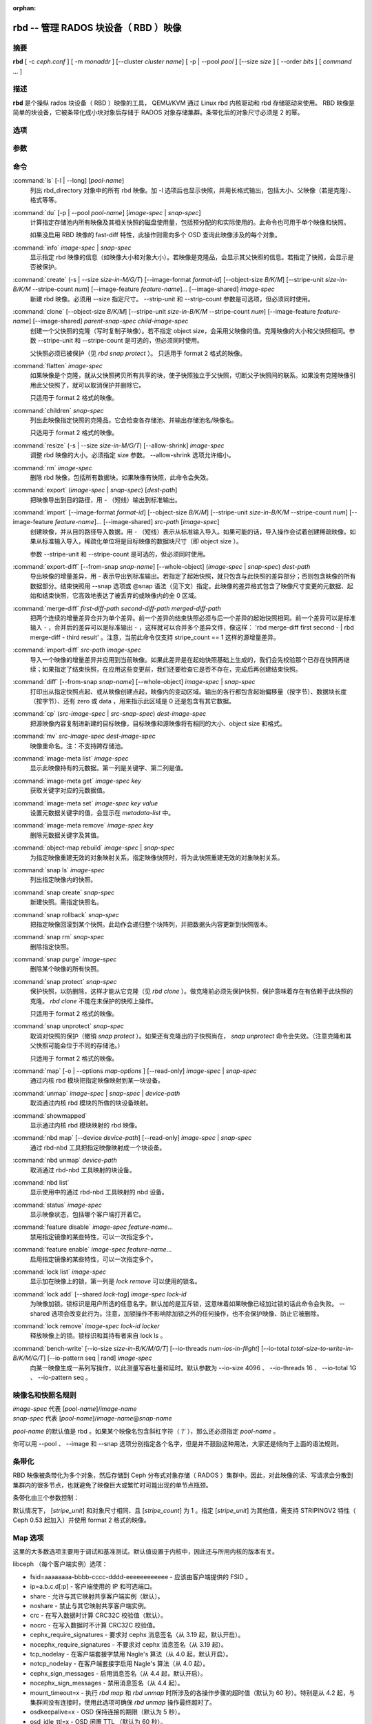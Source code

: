:orphan:

=======================================
 rbd -- 管理 RADOS 块设备（ RBD ）映像
=======================================

.. program:: rbd

摘要
====

| **rbd** [ -c *ceph.conf* ] [ -m *monaddr* ] [--cluster *cluster name*]
  [ -p | --pool *pool* ] [--size *size* ] [ --order *bits* ] [ *command* ... ]


描述
====

**rbd** 是个操纵 rados 块设备（ RBD ）映像的工具， QEMU/KVM 通过 \
Linux rbd 内核驱动和 rbd 存储驱动来使用。 RBD 映像是简单的块设备，\
它被条带化成小块对象后存储于 RADOS 对象存储集群。条带化后的对象尺\
寸必须是 2 的幂。


选项
====

.. option:: -c ceph.conf, --conf ceph.conf

   指定 ceph.conf 配置文件，而不是用默认的 /etc/ceph/ceph.conf 来确\
   定启动时需要的 monitor 地址。

.. option:: -m monaddress[:port]

   连接到指定 monitor，无需通过 ceph.conf 查找。

.. option:: --cluster cluster name

   使用自定义的集群名字，即不是默认的 *ceph* 。

.. option:: -p pool-name, --pool pool-name

   在指定存储池下操作，大多数命令都得指定。

.. option:: --no-progress

   不显示进度信息（有些命令会默认输出到标准错误）。


参数
====

.. option:: --image-format format-id

   选择使用哪个对象布局，默认为 1 。

   * format 1 - （废弃）新建 rbd 映像时使用最初的格式。此格式兼容所有版本的 \
     librbd 和内核模块，但是不支持诸如克隆这样较新的功能。

   * format 2 - 使用第二版 rbd 格式， librbd 和 3.11 版以上内核模块\
     才支持（除非是分拆的模块）。此格式增加了对克隆的支持，日后扩展以增加新功能\
     也变得更加容易。

.. option:: --size size-in-M/G/T

   指定新 rbd 映像的大小，单位可以是 M/G/T 。
   
.. option:: --object-size B/K/M

   指定 object 对象的大小，单位可以是 B/K/M ，会向上取整为 2 的整数次幂。默认值\
   是 4 MB，最小值是 4 KB，最大值是 32 MB。   

.. option:: --stripe-unit size-in-B/K/M

   指定条带单元尺寸，单位可以是 B/K/M 。详情见下面的条带化一节。

.. option:: --stripe-count num

   指定条带化要至少跨越多少对象后才能转回第一个。详情见条带化一节。

.. option:: --snap snap

   某些操作需要指定快照名。

.. option:: --id username

   指定 map 命令要用到的用户名（不含 ``client.`` 前缀）。

.. option:: --keyring filename

   指定 map 命令所需的包含特定用户密钥的文件。如果未指定，去默认密\
   钥环位置查找。

.. option:: --keyfile filename

   指定 map 命令所需的包含 ``--id user`` 用户密钥的文件。\
   如果同时指定了 ``--keyring`` 选项（常用），本选项就会被覆盖。

.. option:: --shared lock-tag

   `lock add` 选项允许使用同一标签的多个客户端同时锁住某个\
   映像。标签是任意字符串。当需要从多个客户端同时打开某映像时，此选\
   项很有用，像热迁移虚拟机时、或者在集群文件系统下使用时。

.. option:: --format format

   指定输出格式，默认： plain 、 json 、 xml 。

.. option:: --pretty-format

   使 json 或 xml 格式的输出更易读。

.. option:: -o map-options, --options map-options

   指定 map 映像时所用的选项。选项格式为逗号分隔的字符串（类似于 \
   mount(8) 的挂载选项）。详情见下面的 map 选项小节。

.. option:: --read-only

   以只读方式 map 映像，等价于 -o ro 。

.. option:: --image-feature feature-name

   指定创建 format 2 格式的 RBD 映像时，要启用的特性。可以通过重复\
   此选项来启用多个特性。当前支持下列特性：

   * layering: 支持分层
   * striping: 支持条带化 v2
   * exclusive-lock: 支持独占锁
   * object-map: 支持对象映射（依赖 exclusive-lock ）
   * fast-diff: 快速计算差异（依赖 object-map ）
   * deep-flatten: 支持快照扁平化操作
   * journaling: 支持记录 IO 操作（依赖独占锁）

.. option:: --image-shared

   指定该映像将被多个客户端同时使用。此选项将禁用那些依赖于独占映像\
   所有权的功能。

.. option:: --whole-object

   把 diff 操作范围限定在完整的对象级别，而非对象内差异。当某一\
   映像启用了 object-map 功能时，把 diff 操作限定到对象级别会显著地\
   提高性能，因为通过检查驻留于内存中的对象映射就可以计算出差异，而\
   无需针对映像内的各个对象去查询 RADOS 。


命令
====

.. TODO rst "option" directive seems to require --foo style options, parsing breaks on subcommands.. the args show up as bold too

:command:`ls` [-l | --long] [*pool-name*]
  列出 rbd_directory 对象中的所有 rbd 映像。加 -l 选项后也显示快照，\
  并用长格式输出，包括大小、父映像（若是克隆）、格式等等。

:command:`du` [-p | --pool *pool-name*] [*image-spec* | *snap-spec*]
  计算指定存储池内所有映像及其相关快照的磁盘使用量，包括预分配的和实\
  际使用的。此命令也可用于单个映像和快照。

  如果没启用 RBD 映像的 fast-diff 特性，此操作则需向多个 OSD \
  查询此映像涉及的每个对象。

:command:`info` *image-spec* | *snap-spec*
  显示指定 rbd 映像的信息（如映像大小和对象大小）。若映像是克隆品，会显示\
  其父快照的信息。若指定了快照，会显示是否被保护。

:command:`create` (-s | --size *size-in-M/G/T*) [--image-format *format-id*] [--object-size *B/K/M*] [--stripe-unit *size-in-B/K/M* --stripe-count *num*] [--image-feature *feature-name*]... [--image-shared] *image-spec*
  新建 rbd 映像。必须用 --size 指定尺寸。 --strip-unit 和 \
  --strip-count 参数是可选项，但必须同时使用。

:command:`clone` [--object-size *B/K/M*] [--stripe-unit *size-in-B/K/M* --stripe-count *num*] [--image-feature *feature-name*] [--image-shared] *parent-snap-spec* *child-image-spec*
  创建一个父快照的克隆（写时复制子映像）。若不指定 object size，会采用\
  父映像的值。克隆映像的大小和父快照相同。参数 --stripe-unit 和 \
  --stripe-count 是可选的，但必须同时使用。

  父快照必须已被保护（见 `rbd snap protect` ）。 只适用于 format 2 格式\
  的映像。

:command:`flatten` *image-spec*
  如果映像是个克隆，就从父快照拷贝所有共享的块，使子快照独立于父\
  快照，切断父子快照间的联系。如果没有克隆映像引用此父快照了，就可以\
  取消保护并删除它。

  只适用于 format 2 格式的映像。

:command:`children` *snap-spec*
  列出此映像指定快照的克隆品。它会检查各存储池、并输出存储池名/映像\
  名。

  只适用于 format 2 格式的映像。

:command:`resize` (-s | --size *size-in-M/G/T*) [--allow-shrink] *image-spec*
  调整 rbd 映像的大小。必须指定 size 参数。 --allow-shrink 选项允许缩小。

:command:`rm` *image-spec*
  删除 rbd 映像，包括所有数据块。如果映像有快照，此命令会失效。

:command:`export` (*image-spec* | *snap-spec*) [*dest-path*]
  把映像导出到目的路径，用 - （短线）输出到标准输出。

:command:`import` [--image-format *format-id*] [--object-size *B/K/M*] [--stripe-unit *size-in-B/K/M* --stripe-count *num*] [--image-feature *feature-name*]... [--image-shared] *src-path* [*image-spec*]
  创建映像，并从目的路径导入数据，用 - （短线）表示从标准输入导入。如\
  果可能的话，导入操作会试着创建稀疏映像。如果从标准输入导入，稀疏\
  化单位将是目标映像的数据块尺寸（即 object size ）。

  参数 --stripe-unit 和 --stripe-count 是可选的，但必须同时使用。

:command:`export-diff` [--from-snap *snap-name*] [--whole-object] (*image-spec* | *snap-spec*) *dest-path*
  导出映像的增量差异，用 - 表示导出到标准输出。若指定了起始快照，就只包含\
  与此快照的差异部分；否则包含映像的所有数据部分。结束快照用 --snap \
  选项或 @snap 语法（见下文）指定。此映像的差异格式包含了映像尺寸变更的\
  元数据、起始和结束快照，它高效地表达了被丢弃的或映像内的全 0 区域。

:command:`merge-diff` *first-diff-path* *second-diff-path* *merged-diff-path*
  把两个连续的增量差异合并为单个差异。前一个差异的结束快照必须与后一\
  个差异的起始快照相同。前一个差异可以是标准输入 - ，合并后的差异可\
  以是标准输出 - ，这样就可以合并多个差异文件，像这样： \
  'rbd merge-diff first second - | rbd merge-diff - third result' 。\
  注意，当前此命令仅支持 stripe_count == 1 这样的源增量差异。

:command:`import-diff` *src-path* *image-spec*
  导入一个映像的增量差异并应用到当前映像。如果此差异是在起始快照基础\
  上生成的，我们会先校验那个已存在快照再继续；如果指定了结束快照，\
  在应用这些变更前，我们还要检查它是否不存在，完成后再创建结束快照。

:command:`diff` [--from-snap *snap-name*] [--whole-object] *image-spec* | *snap-spec*
  打印出从指定快照点起、或从映像创建点起，映像内的变动区域。输出的\
  各行都包含起始偏移量（按字节）、数据块长度（按字节）、还有 zero \
  或 data ，用来指示此区域是 0 还是包含有其它数据。

:command:`cp` (*src-image-spec* | *src-snap-spec*) *dest-image-spec*
  把源映像内容复制进新建的目标映像，目标映像和源映像将有相同的大小、\
  object size 和格式。

:command:`mv` *src-image-spec* *dest-image-spec*
  映像重命名。注：不支持跨存储池。

:command:`image-meta list` *image-spec*
  显示此映像持有的元数据。第一列是关键字、第二列是值。

:command:`image-meta get` *image-spec* *key*
  获取关键字对应的元数据值。

:command:`image-meta set` *image-spec* *key* *value*
  设置元数据关键字的值，会显示在 `metadata-list` 中。

:command:`image-meta remove` *image-spec* *key*
  删除元数据关键字及其值。

:command:`object-map rebuild` *image-spec* | *snap-spec*
  为指定映像重建无效的对象映射关系。指定映像快照时，将为此快照重建\
  无效的对象映射关系。

:command:`snap ls` *image-spec*
  列出指定映像内的快照。

:command:`snap create` *snap-spec*
  新建快照。需指定快照名。

:command:`snap rollback` *snap-spec*
  把指定映像回滚到某个快照。此动作会递归整个块阵列，并把数据头内容更新\
  到快照版本。

:command:`snap rm` *snap-spec*
  删除指定快照。

:command:`snap purge` *image-spec*
  删除某个映像的所有快照。

:command:`snap protect` *snap-spec*
  保护快照，以防删除，这样才能从它克隆（见 `rbd clone` ）。做克隆前\
  必须先保护快照，保护意味着存在有依赖于此快照的克隆。 \
  `rbd clone` 不能在未保护的快照上操作。

  只适用于 format 2 格式的映像。

:command:`snap unprotect` *snap-spec*
  取消对快照的保护（撤销 `snap protect` ）。如果还有克隆出的子快照\
  尚在， `snap unprotect` 命令会失效。（注意克隆和其父快照可能会位于\
  不同的存储池。）

  只适用于 format 2 格式的映像。

:command:`map` [-o | --options *map-options* ] [--read-only] *image-spec* | *snap-spec*
  通过内核 rbd 模块把指定映像映射到某一块设备。

:command:`unmap` *image-spec* | *snap-spec* | *device-path*
  取消通过内核 rbd 模块的所做的块设备映射。

:command:`showmapped`
  显示通过内核 rbd 模块映射的 rbd 映像。

:command:`nbd map` [--device *device-path*] [--read-only] *image-spec* | *snap-spec*
  通过 rbd-nbd 工具把指定映像映射成一个块设备。

:command:`nbd unmap` *device-path*
  取消通过 rbd-nbd 工具映射的块设备。

:command:`nbd list`
  显示使用中的通过 rbd-nbd 工具映射的 nbd 设备。

:command:`status` *image-spec*
  显示映像状态，包括哪个客户端打开着它。

:command:`feature disable` *image-spec* *feature-name*...
  禁用指定镜像的某些特性，可以一次指定多个。

:command:`feature enable` *image-spec* *feature-name*...
  启用指定镜像的某些特性，可以一次指定多个。

:command:`lock list` *image-spec*
  显示加在映像上的锁，第一列是 `lock remove` 可以使用的锁名。

:command:`lock add` [--shared *lock-tag*] *image-spec* *lock-id*
  为映像加锁。锁标识是用户所选的任意名字。默认加的是互斥锁，这\
  意味着如果映像已经加过锁的话此命令会失败。 --shared 选项会改变此行为。\
  注意，加锁操作不影响除加锁之外的任何操作，也不会保护映像、防\
  止它被删除。

:command:`lock remove` *image-spec* *lock-id* *locker*
  释放映像上的锁。锁标识和其持有者来自 lock ls 。

:command:`bench-write` [--io-size *size-in-B/K/M/G/T*] [--io-threads *num-ios-in-flight*] [--io-total *total-size-to-write-in-B/K/M/G/T*] [--io-pattern seq | rand] *image-spec*
  向某一映像生成一系列写操作，以此测量写吞吐量和延时。默认参数为 \
  --io-size 4096 、 --io-threads 16 、 --io-total 1G 、 \
  --io-pattern seq 。

映像名和快照名规则
==================

| *image-spec* 代表 [*pool-name*]/*image-name*
| *snap-spec*  代表 [*pool-name*]/*image-name*\ @\ *snap-name*

*pool-name* 的默认值是 rbd 。如果某个映像名包含斜杠字符（ ’/‘ ），\
那么还必须指定 *pool-name* 。

你可以用 --pool 、 --image 和 --snap 选项分别指定各个名字，但是并不\
鼓励这种用法，大家还是倾向于上面的语法规则。


条带化
======

RBD 映像被条带化为多个对象，然后存储到 Ceph 分布式对象存储\
（ RADOS ）集群中。因此，对此映像的读、写请求会分散到集群内的\
很多节点，也就避免了映像巨大或繁忙时可能出现的单节点瓶颈。

条带化由三个参数控制：

.. option:: object-size

   条带化产生的对象大小是 2 的幂。会向上取整为最接近 2 的幂的值。默认值\
   是 4 MB ，最小值是 4 KB，最大值是 32 MB。

.. option:: stripe_unit

   各 [*stripe_unit*] 是一段连续的字节，相邻地存储于同一对象，放满后\
   再去下一个对象。

.. option:: stripe_count

   我们写够 [*stripe_count*] 个长度为 [*stripe_unit*] 字节的对象后，\
   再转回到第一个对象写另一轮条带，直到达到对象的最大尺寸。此时，我们\
   再写下一轮 [*stripe_count*] 个对象。

默认情况下， [*stripe_unit*] 和对象尺寸相同、且 [*stripe_count*] \
为 1 。指定 [*stripe_unit*] 为其他值，需支持 STRIPINGV2 特性（ Ceph 0.53 起\
加入）并使用 format 2 格式的映像。


Map 选项
========

这里的大多数选项主要用于调试和基准测试。默认值设置于内核中，\
因此还与所用内核的版本有关。

libceph （每个客户端实例）选项：

* fsid=aaaaaaaa-bbbb-cccc-dddd-eeeeeeeeeeee - 应该由客户端提供\
  的 FSID 。

* ip=a.b.c.d[:p] - 客户端使用的 IP 和可选端口。

* share - 允许与其它映射共享客户端实例（默认）。

* noshare - 禁止与其它映射共享客户端实例。

* crc - 在写入数据时计算 CRC32C 校验值（默认）。

* nocrc - 在写入数据时不计算 CRC32C 校验值。

* cephx_require_signatures - 要求对 cephx 消息签名（从 3.19 起，\
  默认开启）。

* nocephx_require_signatures - 不要求对 cephx 消息签名（从 3.19 \
  起）。

* tcp_nodelay - 在客户端套接字禁用 Nagle's 算法（从 4.0 起，默认开启）。

* notcp_nodelay - 在客户端套接字启用 Nagle's 算法（从 4.0 起）。

* cephx_sign_messages - 启用消息签名（从 4.4 起，默认开启）。

* nocephx_sign_messages - 禁用消息签名（从 4.4 起）。

* mount_timeout=x - 执行 `rbd map` 和 `rbd unmap` 时所涉及的各\
  操作步骤的超时值（默认为 60 秒）。特别是从 4.2 起，与集群间没\
  有连接时，使用此选项可确保 `rbd unmap` 操作最终超时了。

* osdkeepalive=x - OSD 保持连接的期限（默认为 5 秒）。

* osd_idle_ttl=x - OSD 闲置 TTL （默认为 60 秒）。

映射（每个块设备）选项：

* rw - 以读写方式映射映像（默认）。

* ro - 以只读方式映射映像，等价于 --read-only 。

* queue_depth=x - 队列深度（从 4.2 起，默认为 128 个请求）。


样例
====

新建一个 100GB 的 rbd 映像： ::

	rbd create mypool/myimage --size 102400

使用非默认对象尺寸（ 8 MB ）： ::

	rbd create mypool/myimage --size 102400 --object-size 8M

删除 rbd 映像（慎重！）： ::

	rbd rm mypool/myimage

新建快照： ::

	rbd snap create mypool/myimage@mysnap

创建已保护快照的写时复制克隆： ::

	rbd clone mypool/myimage@mysnap otherpool/cloneimage

查看快照有哪些克隆： ::

	rbd children mypool/myimage@mysnap

删除快照： ::

	rbd snap rm mypool/myimage@mysnap

通过启用了 cephx 的内核映射一映像： ::

	rbd map mypool/myimage --id admin --keyfile secretfile

通过内核，映射使用非默认名字 *ceph* 集群中的某一映像： ::

	rbd map mypool/myimage --cluster *cluster name*

取消映射： ::

	rbd unmap /dev/rbd0

创建一个映像并克隆： ::

	rbd import --image-format 2 image mypool/parent
	rbd snap create mypool/parent@snap
	rbd snap protect mypool/parent@snap
	rbd clone mypool/parent@snap otherpool/child

使用较小的 stripe_unit 值来创建映像（在某些情况下可更好地分布小块写）： ::

	rbd create mypool/myimage --size 102400 --stripe-unit 65536B --stripe-count 16

更改映像的格式，先导出、再导入为期望格式： ::

	rbd export mypool/myimage@snap /tmp/img
	rbd import --image-format 2 /tmp/img mypool/myimage2

给映像加互斥锁： ::

	rbd lock add mypool/myimage mylockid

释放锁： ::

	rbd lock remove mypool/myimage mylockid client.2485


使用范围
========

**rbd** 是 Ceph 的一部分，这是个大规模可伸缩、开源、分布式的存储\
系统，更多信息参见 http://ceph.com/docs 或 http://docs.ceph.org.cn/。


另请参阅
========

:doc:`ceph <ceph>`\(8),
:doc:`rados <rados>`\(8)
